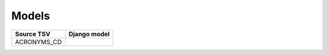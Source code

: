 Models
======

+-------------+--------------+
| Source TSV  | Django model |
+=============+==============+
| ACRONYMS_CD |              |
+-------------+--------------+
